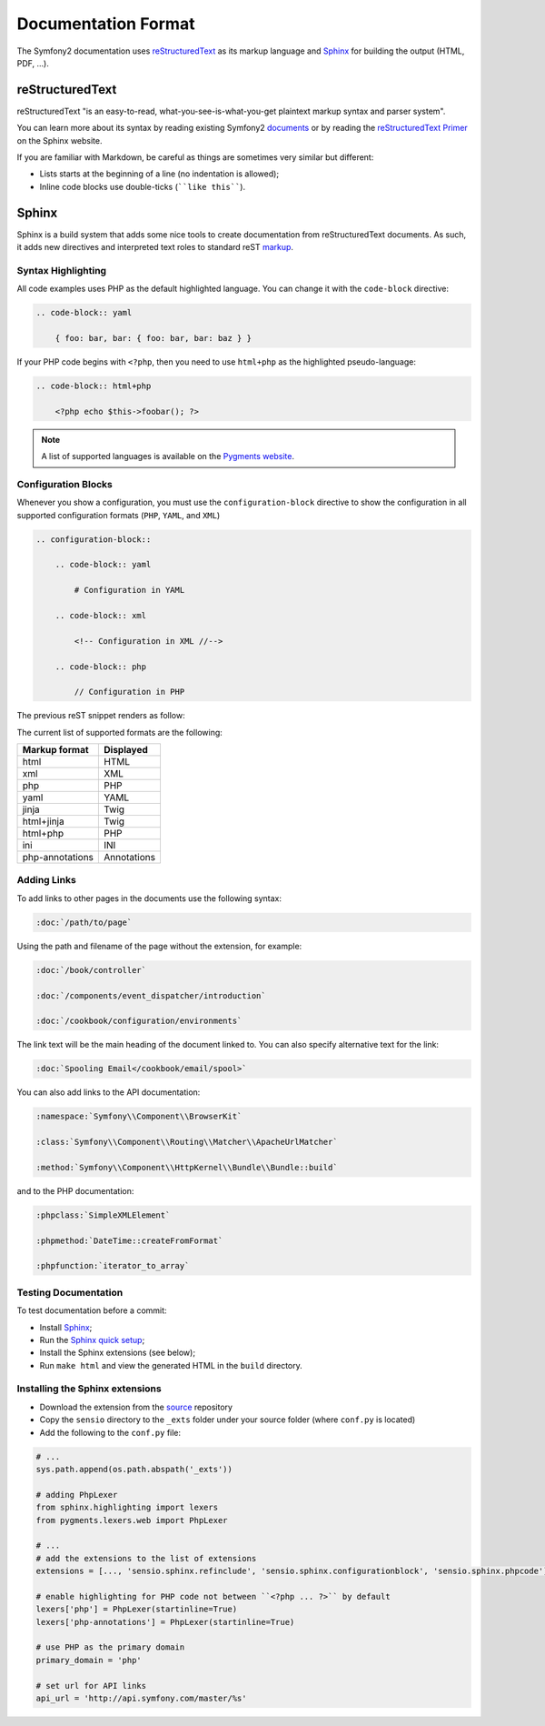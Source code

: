 Documentation Format
====================

The Symfony2 documentation uses `reStructuredText`_ as its markup language and
`Sphinx`_ for building the output (HTML, PDF, ...).

reStructuredText
----------------

reStructuredText "is an easy-to-read, what-you-see-is-what-you-get plaintext
markup syntax and parser system".

You can learn more about its syntax by reading existing Symfony2 `documents`_
or by reading the `reStructuredText Primer`_ on the Sphinx website.

If you are familiar with Markdown, be careful as things are sometimes very
similar but different:

* Lists starts at the beginning of a line (no indentation is allowed);

* Inline code blocks use double-ticks (````like this````).

Sphinx
------

Sphinx is a build system that adds some nice tools to create documentation
from reStructuredText documents. As such, it adds new directives and
interpreted text roles to standard reST `markup`_.

Syntax Highlighting
~~~~~~~~~~~~~~~~~~~

All code examples uses PHP as the default highlighted language. You can change
it with the ``code-block`` directive:

.. code-block:: rst

    .. code-block:: yaml

        { foo: bar, bar: { foo: bar, bar: baz } }

If your PHP code begins with ``<?php``, then you need to use ``html+php`` as
the highlighted pseudo-language:

.. code-block:: rst

    .. code-block:: html+php

        <?php echo $this->foobar(); ?>

.. note::

    A list of supported languages is available on the `Pygments website`_.

.. _docs-configuration-blocks:

Configuration Blocks
~~~~~~~~~~~~~~~~~~~~

Whenever you show a configuration, you must use the ``configuration-block``
directive to show the configuration in all supported configuration formats
(``PHP``, ``YAML``, and ``XML``)

.. code-block:: rst

    .. configuration-block::

        .. code-block:: yaml

            # Configuration in YAML

        .. code-block:: xml

            <!-- Configuration in XML //-->

        .. code-block:: php

            // Configuration in PHP

The previous reST snippet renders as follow:

.. configuration-block::

    .. code-block:: yaml

        # Configuration in YAML

    .. code-block:: xml

        <!-- Configuration in XML //-->

    .. code-block:: php

        // Configuration in PHP

The current list of supported formats are the following:

+-----------------+-------------+
| Markup format   | Displayed   |
+=================+=============+
| html            | HTML        |
+-----------------+-------------+
| xml             | XML         |
+-----------------+-------------+
| php             | PHP         |
+-----------------+-------------+
| yaml            | YAML        |
+-----------------+-------------+
| jinja           | Twig        |
+-----------------+-------------+
| html+jinja      | Twig        |
+-----------------+-------------+
| html+php        | PHP         |
+-----------------+-------------+
| ini             | INI         |
+-----------------+-------------+
| php-annotations | Annotations |
+-----------------+-------------+

Adding Links
~~~~~~~~~~~~

To add links to other pages in the documents use the following syntax:

.. code-block:: rst

    :doc:`/path/to/page`

Using the path and filename of the page without the extension, for example:

.. code-block:: rst

    :doc:`/book/controller`

    :doc:`/components/event_dispatcher/introduction`

    :doc:`/cookbook/configuration/environments`

The link text will be the main heading of the document linked to. You can
also specify alternative text for the link:

.. code-block:: rst

    :doc:`Spooling Email</cookbook/email/spool>`

You can also add links to the API documentation:

.. code-block:: rst

    :namespace:`Symfony\\Component\\BrowserKit`

    :class:`Symfony\\Component\\Routing\\Matcher\\ApacheUrlMatcher`

    :method:`Symfony\\Component\\HttpKernel\\Bundle\\Bundle::build`

and to the PHP documentation:

.. code-block:: rst

    :phpclass:`SimpleXMLElement`

    :phpmethod:`DateTime::createFromFormat`

    :phpfunction:`iterator_to_array`

Testing Documentation
~~~~~~~~~~~~~~~~~~~~~

To test documentation before a commit:

* Install `Sphinx`_;

* Run the `Sphinx quick setup`_;

* Install the Sphinx extensions (see below);

* Run ``make html`` and view the generated HTML in the ``build`` directory.

Installing the Sphinx extensions
~~~~~~~~~~~~~~~~~~~~~~~~~~~~~~~~

* Download the extension from the `source`_ repository

* Copy the ``sensio`` directory to the ``_exts`` folder under your source
  folder (where ``conf.py`` is located)

* Add the following to the ``conf.py`` file:

.. code-block:: py

    # ...
    sys.path.append(os.path.abspath('_exts'))

    # adding PhpLexer
    from sphinx.highlighting import lexers
    from pygments.lexers.web import PhpLexer

    # ...
    # add the extensions to the list of extensions
    extensions = [..., 'sensio.sphinx.refinclude', 'sensio.sphinx.configurationblock', 'sensio.sphinx.phpcode']

    # enable highlighting for PHP code not between ``<?php ... ?>`` by default
    lexers['php'] = PhpLexer(startinline=True)
    lexers['php-annotations'] = PhpLexer(startinline=True)

    # use PHP as the primary domain
    primary_domain = 'php'

    # set url for API links
    api_url = 'http://api.symfony.com/master/%s'

.. _reStructuredText:        http://docutils.sourceforge.net/rst.html
.. _Sphinx:                  http://sphinx-doc.org/
.. _documents:               https://github.com/symfony/symfony-docs
.. _reStructuredText Primer: http://sphinx-doc.org/rest.html
.. _markup:                  http://sphinx-doc.org/markup/
.. _Pygments website:        http://pygments.org/languages/
.. _source:                  https://github.com/fabpot/sphinx-php
.. _Sphinx quick setup:      http://sphinx-doc.org/tutorial.html#setting-up-the-documentation-sources
